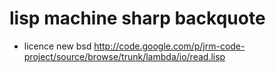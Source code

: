 * lisp machine sharp backquote

- licence new bsd
  http://code.google.com/p/jrm-code-project/source/browse/trunk/lambda/io/read.lisp

 
